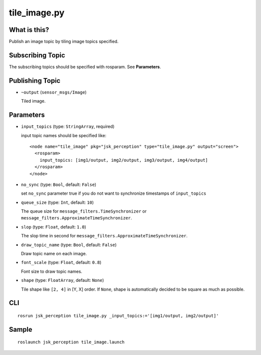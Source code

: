 tile_image.py
==============

What is this?
-------------

.. image:: ./images/tile_image.png

Publish an image topic by tiling image topics specified.


Subscribing Topic
-----------------
The subscribing topics should be specified with rosparam.
See **Parameters**.


Publishing Topic
----------------

* ``~output`` (``sensor_msgs/Image``)

  Tiled image.


Parameters
----------

* ``input_topics`` (type: ``StringArray``, required)

  input topic names should be specified like::

    <node name="tile_image" pkg="jsk_perception" type="tile_image.py" output="screen">
      <rosparam>
        input_topics: [img1/output, img2/output, img3/output, img4/output]
      </rosparam>
    </node>

* ``no_sync`` (type: ``Bool``, default: ``False``)

  set ``no_sync`` parameter true if you do not want to synchronize timestamps of ``input_topics``

* ``queue_size`` (type: ``Int``, default: ``10``)

  The queue size for ``message_filters.TimeSynchronizer`` or ``message_filters.ApproximateTimeSynchronizer``.

* ``slop`` (type: ``Float``, default: ``1.0``)

  The slop time in second for ``message_filters.ApproximateTimeSynchronizer``.

* ``draw_topic_name`` (type: ``Bool``, default: ``False``)

  Draw topic name on each image.

* ``font_scale`` (type: ``Float``, default: ``0.8``)

  Font size to draw topic names.

* ``shape`` (type: ``FloatArray``, default: ``None``)

  Tile shape like ``[2, 4]`` in [Y, X] order.
  If ``None``, shape is automatically decided to be square
  as much as possible.


CLI
---
::

    rosrun jsk_perception tile_image.py _input_topics:='[img1/output, img2/output]'


Sample
------
::

    roslaunch jsk_perception tile_image.launch
